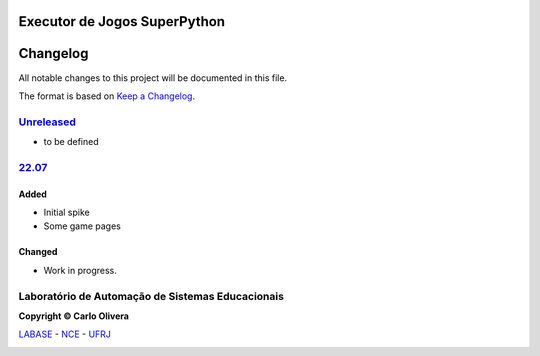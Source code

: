 Executor de Jogos SuperPython
=============================
Changelog
=========

All notable changes to this project will be documented in this file.

The format is based on `Keep a Changelog`_.


`Unreleased`_
-------------
- to be defined

`22.07`_
----------------

Added
+++++
- Initial spike
- Some game pages


Changed
+++++++
- Work in progress.

Laboratório de Automação de Sistemas Educacionais
-------------------------------------------------

**Copyright © Carlo Olivera**

LABASE_ - NCE_ - UFRJ_

|LABASE|

.. _LABASE: http://labase.activufrj.nce.ufrj.br
.. _NCE: http://nce.ufrj.br
.. _UFRJ: http://www.ufrj.br
.. _Keep a Changelog: https://keepachangelog.com/en/1.0.0/
.. _22.07: https://gitlab.com/cetoli/eucaros/-/releases

.. |LABASE| image:: https://cetoli.gitlab.io/spyms/image/labase-logo-8.png
   :target: http://labase.activufrj.nce.ufrj.br
   :alt: LABASE


